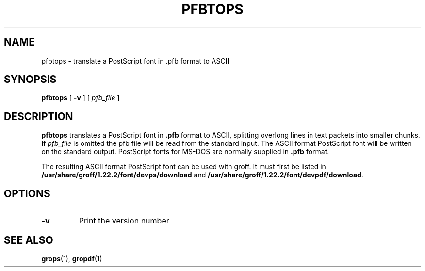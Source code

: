 .ig
Copyright (C) 1989-1995, 2001, 2003, 2004, 2009, 2011
  Free Software Foundation, Inc.

Permission is granted to make and distribute verbatim copies of
this manual provided the copyright notice and this permission notice
are preserved on all copies.

Permission is granted to copy and distribute modified versions of this
manual under the conditions for verbatim copying, provided that the
entire resulting derived work is distributed under the terms of a
permission notice identical to this one.

Permission is granted to copy and distribute translations of this
manual into another language, under the above conditions for modified
versions, except that this permission notice may be included in
translations approved by the Free Software Foundation instead of in
the original English.
..
.
.
.TH PFBTOPS 1 "7 February 2013" "Groff Version 1.22.2"
.
.
.SH NAME
pfbtops \- translate a PostScript font in .pfb format to ASCII
.
.
.SH SYNOPSIS
.B pfbtops
[
.B \-v
]
[
.I pfb_file
]
.
.
.SH DESCRIPTION
.B pfbtops
translates a PostScript font in
.B .pfb
format to ASCII, splitting overlong lines in text packets into smaller
chunks.
If
.I pfb_file
is omitted the pfb file will be read from the standard input.
The ASCII format PostScript font will be written on the standard output.
PostScript fonts for MS-DOS are normally supplied in
.B .pfb
format.
.
.LP
The resulting ASCII format PostScript font can be used with groff.
It must first be listed in
.B /usr/share/groff/1.22.2/font/devps/download
and
.BR /usr/share/groff/1.22.2/font/devpdf/download .
.
.SH OPTIONS
.TP
.B \-v
Print the version number.
.
.
.SH "SEE ALSO"
.BR grops (1),
.BR gropdf (1)
.
.\" Local Variables:
.\" mode: nroff
.\" End:
